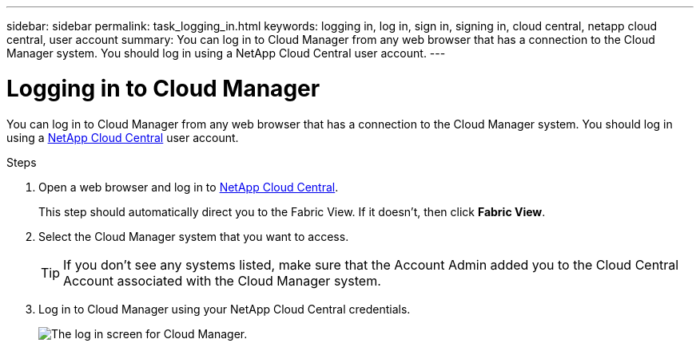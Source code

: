 ---
sidebar: sidebar
permalink: task_logging_in.html
keywords: logging in, log in, sign in, signing in, cloud central, netapp cloud central, user account
summary: You can log in to Cloud Manager from any web browser that has a connection to the Cloud Manager system. You should log in using a NetApp Cloud Central user account.
---

= Logging in to Cloud Manager
:hardbreaks:
:nofooter:
:icons: font
:linkattrs:
:imagesdir: ./media/

[.lead]
You can log in to Cloud Manager from any web browser that has a connection to the Cloud Manager system. You should log in using a https://cloud.netapp.com[NetApp Cloud Central^] user account.

.Steps

. Open a web browser and log in to https://cloud.netapp.com[NetApp Cloud Central^].
+
This step should automatically direct you to the Fabric View. If it doesn't, then click *Fabric View*.

. Select the Cloud Manager system that you want to access.
+
TIP: If you don't see any systems listed, make sure that the Account Admin added you to the Cloud Central Account associated with the Cloud Manager system.

. Log in to Cloud Manager using your NetApp Cloud Central credentials.
+
image:screenshot_login.gif[The log in screen for Cloud Manager.]
